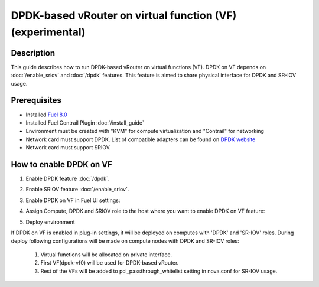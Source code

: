 DPDK-based vRouter on virtual function (VF) (experimental)
==========================================================

Description
-----------

This guide describes how to run DPDK-based vRouter on virtual functions (VF).
DPDK on VF depends on :doc:`/enable_sriov` and :doc:`/dpdk` features.
This feature is aimed to share physical interface for DPDK and SR-IOV usage.

Prerequisites
-------------

- Installed `Fuel 8.0 <https://docs.mirantis.com/openstack/fuel/fuel-8.0/quickstart-guide.html#introduction>`_
- Installed Fuel Contrail Plugin :doc:`/install_guide`
- Environment must be created with "KVM" for compute virtualization and "Contrail" for networking
- Network card must support DPDK. List of compatible adapters can be found on `DPDK website <http://dpdk.org/doc/guides/nics/index.html>`_
- Network card must support SRIOV.

How to enable DPDK on VF
------------------------

#. Enable DPDK feature :doc:`/dpdk`.
#. Enable SRIOV feature :doc:`/enable_sriov`.
#. Enable DPDK on VF in Fuel UI settings:

   .. image:: images/enable_dpdk_on_vf.png

#. Assign Compute, DPDK and SRIOV role to the host where you want to enable DPDK on VF feature:

   .. image:: images/compute_dpdk_sriov_roles.png

#. Deploy environment

If DPDK on VF is enabled in plug-in settings, it will be deployed on computes with 'DPDK' and 'SR-IOV' roles.
During deploy following configurations will be made on compute nodes with DPDK and SR-IOV roles:

  #. Virtual functions will be allocated on private interface.
  #. First VF(dpdk-vf0) will be used for DPDK-based vRouter.
  #. Rest of the VFs will be added to pci_passthrough_whitelist setting in nova.conf for SR-IOV usage.
